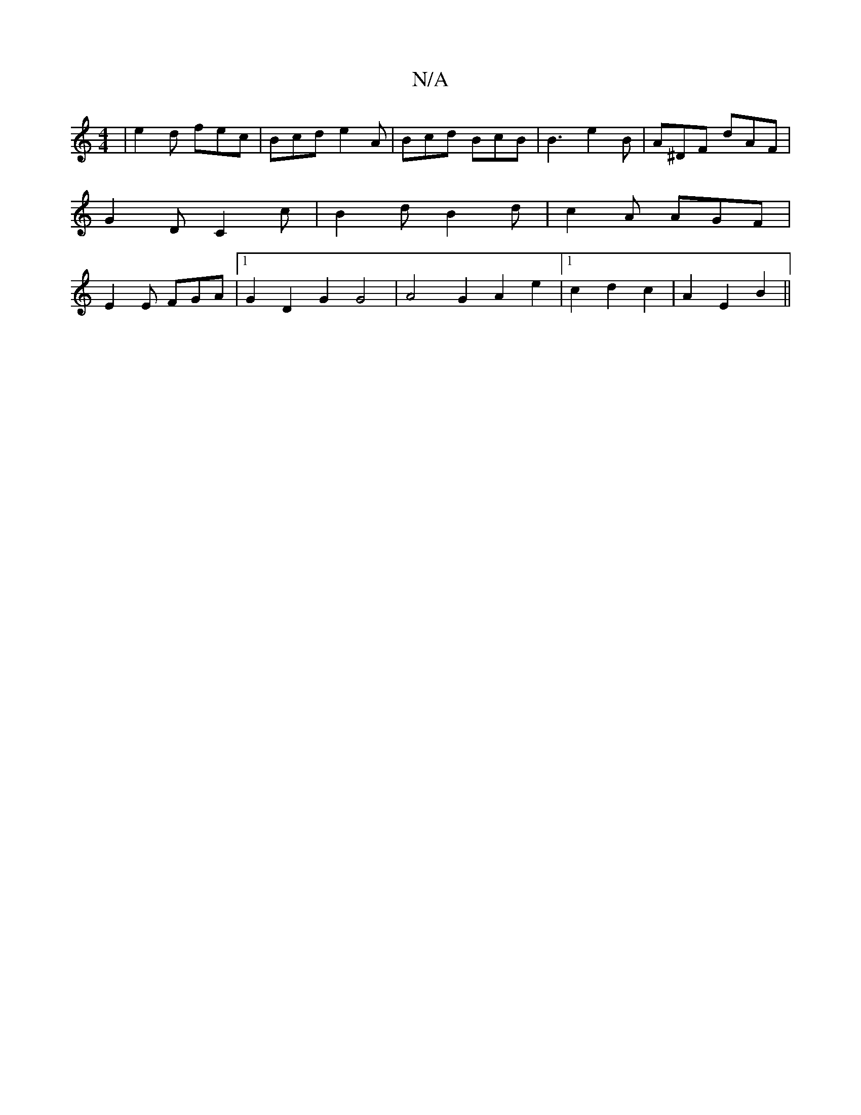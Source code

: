 X:1
T:N/A
M:4/4
R:N/A
K:Cmajor
 | e2 d fec | Bcd e2A | Bcd BcB | B3 e2 B | A^DF dAF | G2 D C2c | B2 d B2 d | c2A AGF | E2 E FGA |1 G2 D2G2 G4|A4 G2 A2e2|1 c2 d2 c2|A2E2B2||

|: ef/e/ af |
ge Ad cB|Aefd eBAB | cdec|dBde decA|BAFF EF